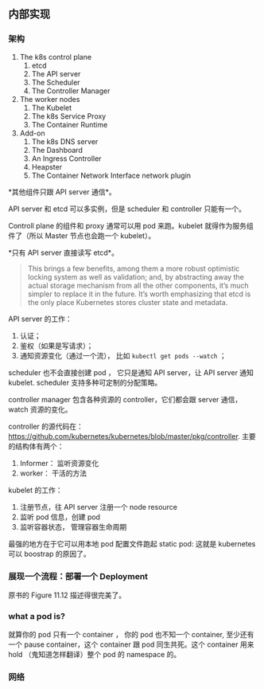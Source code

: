 ** 内部实现

*** 架构

1. The k8s control plane
   1. etcd
   2. The API server
   3. The Scheduler
   4. The Controller Manager

2. The worker  nodes
   1. The Kubelet
   2. The k8s Service Proxy
   3. The Container Runtime

3. Add-on
   1. The k8s DNS server
   2. The Dashboard
   3. An Ingress Controller
   4. Heapster
   5. The Container Network Interface network plugin 

*其他组件只跟 API server 通信*。

API server 和 etcd 可以多实例，但是 scheduler 和 controller 只能有一个。

Controll plane 的组件和 proxy 通常可以用 pod 来跑。kubelet 就得作为服务组件了（所以 Master 节点也会跑一个 kubelet）。

*只有 API server 直接读写 etcd*。

#+BEGIN_QUOTE
 This brings a few benefits, among them a more robust optimistic locking system as well as validation; and, by abstracting away the actual storage mechanism from all the other components, it’s much simpler to replace it in the future. It’s worth emphasizing that etcd is the only place Kubernetes stores cluster state and metadata.
#+END_QUOTE

API server 的工作：

1. 认证；
2. 鉴权（如果是写请求）；
3. 通知资源变化（通过一个流）， 比如 ~kubectl get pods --watch~ ；

scheduler 也不会直接创建 pod ， 它只是通知 API server，让 API server 通知 kubelet. scheduler 支持多种可定制的分配策略。

controller manager 包含各种资源的 controller，它们都会跟 server 通信，watch 资源的变化。

controller 的源代码在： https://github.com/kubernetes/kubernetes/blob/master/pkg/controller. 主要的结构体有两个：

1. Informer： 监听资源变化
2. worker： 干活的方法

kubelet 的工作：

1. 注册节点，往 API server 注册一个 node resource
2. 监听 pod 信息，创建 pod
3. 监听容器状态， 管理容器生命周期

最强的地方在于它可以用本地 pod 配置文件跑起 static pod: 这就是 kubernetes 可以 boostrap 的原因了。

*** 展现一个流程：部署一个 Deployment
原书的 Figure 11.12 描述得很完美了。

*** what a pod is?
就算你的 pod 只有一个 container ， 你的 pod 也不知一个 container, 至少还有一个 pause container，这个 container 跟 pod 同生共死。这个 container 用来 hold （鬼知道怎样翻译）整个 pod 的 namespace 的。

*** 网络
